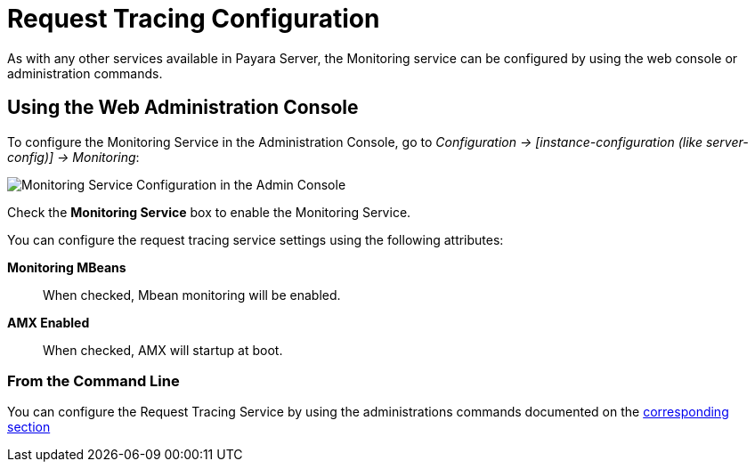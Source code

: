 [[request-tracing-configuration]]
= Request Tracing Configuration

As with any other services available in Payara Server, the Monitoring service
can be configured by using the web console or administration commands.

[[using-the-web-console]]
== Using the Web Administration Console

To configure the Monitoring Service in the Administration Console, go to
_Configuration -> [instance-configuration (like server-config)] -> Monitoring_:

image:/images/monitoring-service/monitoring-service-admin-console.png[Monitoring Service Configuration in the Admin Console]

Check the *Monitoring Service* box to enable the Monitoring Service.

You can configure the request tracing service settings using the following
attributes:

**Monitoring MBeans**:: When checked, Mbean monitoring will be enabled.
**AMX Enabled**:: When checked, AMX will startup at boot.


[[from-the-command-line]]
=== From the Command Line

You can configure the Request Tracing Service by using the administrations commands
documented on the link:asadmin-commands.adoc[corresponding section]
